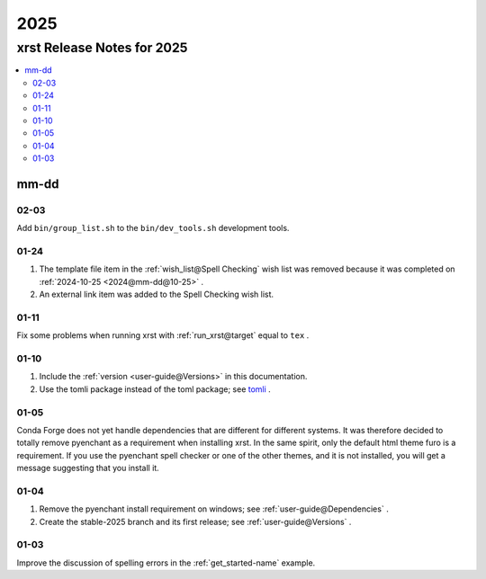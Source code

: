 .. _2025-name:

!!!!
2025
!!!!

.. meta::
  :keywords: 2025,xrst,release,notes,for,mm-dd,02-03,01-24,01-11,01-10,01-05,01-04,01-03

.. index:: 2025, xrst, release, notes, 2025

.. _2025-title:

xrst Release Notes for 2025
###########################

.. contents::
  :local:

.. index:: mm-dd

.. _2025@mm-dd:

mm-dd
*****

.. _2025@mm-dd@02-03:

02-03
=====
Add ``bin/group_list.sh`` to the ``bin/dev_tools.sh`` development tools.

.. _2025@mm-dd@01-24:

01-24
=====
#. The template file item in the
   :ref:`wish_list@Spell Checking` wish list was removed
   because it was completed on
   :ref:`2024-10-25 <2024@mm-dd@10-25>` .
#. An external link item was added to the Spell Checking wish list.

.. _2025@mm-dd@01-11:

01-11
=====
Fix some problems when running xrst with
:ref:`run_xrst@target` equal to ``tex`` .

.. _2025@mm-dd@01-10:

01-10
=====
#. Include the :ref:`version <user-guide@Versions>` in this documentation.
#. Use the tomli package instead of the toml package; see
   `tomli <https://github.com/hukkin/tomli>`_ .

.. _2025@mm-dd@01-05:

01-05
=====
Conda Forge does not yet handle dependencies that are different for
different systems.
It was therefore decided to totally remove pyenchant
as a requirement when installing xrst.
In the same spirit, only the default html theme furo is a requirement.
If you use the pyenchant spell checker or one of the other themes,
and it is not installed, you will get a message suggesting that you install it.

.. _2025@mm-dd@01-04:

01-04
=====
1. Remove the pyenchant install requirement on windows; see
   :ref:`user-guide@Dependencies` .
2. Create the stable-2025 branch and its first release; see
   :ref:`user-guide@Versions` .

.. _2025@mm-dd@01-03:

01-03
=====
Improve the discussion of spelling errors in the
:ref:`get_started-name` example.

